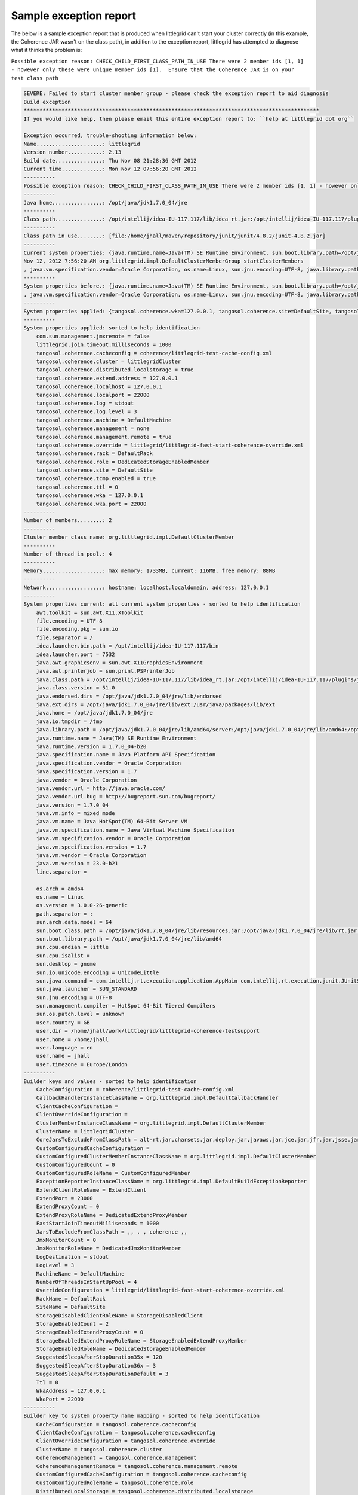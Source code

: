 .. index::
   single: Exception report; Sample output
   single: Trouble shooting; Using the exception report
   single: Support; Sending the exception report

.. _sample-exception-report:

Sample exception report
=======================


The below is a sample exception report that is produced when littlegrid can't start your
cluster correctly (in this example, the Coherence JAR wasn't on the class path), in addition
to the exception report, littlegrid has attempted to diagnose what it thinks the problem is:

``Possible exception reason: CHECK_CHILD_FIRST_CLASS_PATH_IN_USE There were 2 member ids [1, 1] - however only these were unique member ids [1].  Ensure that the Coherence JAR is on your test class path``


.. code-block:: bash

    SEVERE: Failed to start cluster member group - please check the exception report to aid diagnosis
    Build exception
    **********************************************************************************************
    If you would like help, then please email this entire exception report to: ``help at littlegrid dot org``

    Exception occurred, trouble-shooting information below:
    Name.....................: littlegrid
    Version number...........: 2.13
    Build date...............: Thu Nov 08 21:28:36 GMT 2012
    Current time.............: Mon Nov 12 07:56:20 GMT 2012
    ----------
    Possible exception reason: CHECK_CHILD_FIRST_CLASS_PATH_IN_USE There were 2 member ids [1, 1] - however only these were unique member ids [1].  Ensure that the Coherence JAR is on your test class path
    ----------
    Java home................: /opt/java/jdk1.7.0_04/jre
    ----------
    Class path...............: /opt/intellij/idea-IU-117.117/lib/idea_rt.jar:/opt/intellij/idea-IU-117.117/plugins/junit/lib/junit-rt.jar:/opt/java/jdk1.7.0_04/jre/lib/deploy.jar:/opt/java/jdk1.7.0_04/jre/lib/javaws.jar:/opt/java/jdk1.7.0_04/jre/lib/management-agent.jar:/opt/java/jdk1.7.0_04/jre/lib/charsets.jar:/opt/java/jdk1.7.0_04/jre/lib/jsse.jar:/opt/java/jdk1.7.0_04/jre/lib/jce.jar:/opt/java/jdk1.7.0_04/jre/lib/jfr.jar:/opt/java/jdk1.7.0_04/jre/lib/plugin.jar:/opt/java/jdk1.7.0_04/jre/lib/rt.jar:/opt/java/jdk1.7.0_04/jre/lib/resources.jar:/opt/java/jdk1.7.0_04/jre/lib/ext/sunjce_provider.jar:/opt/java/jdk1.7.0_04/jre/lib/ext/sunpkcs11.jar:/opt/java/jdk1.7.0_04/jre/lib/ext/zipfs.jar:/opt/java/jdk1.7.0_04/jre/lib/ext/dnsns.jar:/opt/java/jdk1.7.0_04/jre/lib/ext/localedata.jar:/opt/java/jdk1.7.0_04/jre/lib/ext/sunec.jar:/home/jhall/work/littlegrid/littlegrid-coherence-testsupport/target/test-classes:/home/jhall/work/littlegrid/littlegrid-coherence-testsupport/target/classes:/home/jhall/maven/repository/junit/junit/4.8.2/junit-4.8.2.jar:/home/jhall/maven/repository/com/oracle/coherence/3.7.1.0/coherence-3.7.1.0.jar
    ----------
    Class path in use........: [file:/home/jhall/maven/repository/junit/junit/4.8.2/junit-4.8.2.jar]
    ----------
    Current system properties: {java.runtime.name=Java(TM) SE Runtime Environment, sun.boot.library.path=/opt/java/jdk1.7.0_04/jre/lib/amd64, java.vm.version=23.0-b21, java.vm.vendor=Oracle Corporation, java.vendor.url=http://java.oracle.com/, path.separator=:, java.vm.name=Java HotSpot(TM) 64-Bit Server VM, file.encoding.pkg=sun.io, idea.launcher.port=7532, user.country=GB, sun.java.launcher=SUN_STANDARD, sun.os.patch.level=unknown, java.vm.specification.name=Java Virtual Machine Specification, user.dir=/home/jhall/work/littlegrid/littlegrid-coherence-testsupport, java.runtime.version=1.7.0_04-b20, java.awt.graphicsenv=sun.awt.X11GraphicsEnvironment, java.endorsed.dirs=/opt/java/jdk1.7.0_04/jre/lib/endorsed, os.arch=amd64, java.io.tmpdir=/tmp, line.separator=
    Nov 12, 2012 7:56:20 AM org.littlegrid.impl.DefaultClusterMemberGroup startClusterMembers
    , java.vm.specification.vendor=Oracle Corporation, os.name=Linux, sun.jnu.encoding=UTF-8, java.library.path=/opt/java/jdk1.7.0_04/jre/lib/amd64/server:/opt/java/jdk1.7.0_04/jre/lib/amd64:/opt/java/jdk1.7.0_04/jre/../lib/amd64:/opt/java/jdk1.6.0_24/jre/lib/amd64/server:/opt/java/jdk1.6.0_24/jre/lib/amd64:/opt/java/jdk1.6.0_24/jre/../lib/amd64:/opt/intellij/idea-IU-117.117/bin::/usr/java/packages/lib/amd64:/usr/lib64:/lib64:/lib:/usr/lib, java.specification.name=Java Platform API Specification, java.class.version=51.0, sun.management.compiler=HotSpot 64-Bit Tiered Compilers, os.version=3.0.0-26-generic, user.home=/home/jhall, user.timezone=Europe/London, java.awt.printerjob=sun.print.PSPrinterJob, file.encoding=UTF-8, idea.launcher.bin.path=/opt/intellij/idea-IU-117.117/bin, java.specification.version=1.7, user.name=jhall, java.class.path=/opt/intellij/idea-IU-117.117/lib/idea_rt.jar:/opt/intellij/idea-IU-117.117/plugins/junit/lib/junit-rt.jar:/opt/java/jdk1.7.0_04/jre/lib/deploy.jar:/opt/java/jdk1.7.0_04/jre/lib/javaws.jar:/opt/java/jdk1.7.0_04/jre/lib/management-agent.jar:/opt/java/jdk1.7.0_04/jre/lib/charsets.jar:/opt/java/jdk1.7.0_04/jre/lib/jsse.jar:/opt/java/jdk1.7.0_04/jre/lib/jce.jar:/opt/java/jdk1.7.0_04/jre/lib/jfr.jar:/opt/java/jdk1.7.0_04/jre/lib/plugin.jar:/opt/java/jdk1.7.0_04/jre/lib/rt.jar:/opt/java/jdk1.7.0_04/jre/lib/resources.jar:/opt/java/jdk1.7.0_04/jre/lib/ext/sunjce_provider.jar:/opt/java/jdk1.7.0_04/jre/lib/ext/sunpkcs11.jar:/opt/java/jdk1.7.0_04/jre/lib/ext/zipfs.jar:/opt/java/jdk1.7.0_04/jre/lib/ext/dnsns.jar:/opt/java/jdk1.7.0_04/jre/lib/ext/localedata.jar:/opt/java/jdk1.7.0_04/jre/lib/ext/sunec.jar:/home/jhall/work/littlegrid/littlegrid-coherence-testsupport/target/test-classes:/home/jhall/work/littlegrid/littlegrid-coherence-testsupport/target/classes:/home/jhall/maven/repository/junit/junit/4.8.2/junit-4.8.2.jar:/home/jhall/maven/repository/com/oracle/coherence/3.7.1.0/coherence-3.7.1.0.jar, java.vm.specification.version=1.7, sun.arch.data.model=64, java.home=/opt/java/jdk1.7.0_04/jre, sun.java.command=com.intellij.rt.execution.application.AppMain com.intellij.rt.execution.junit.JUnitStarter -ideVersion5 org.littlegrid.features.jar_exclusion.JarExclusionIntegrationTest,startAndShutdownWithCoherenceJarBeingExcluded, java.specification.vendor=Oracle Corporation, user.language=en, awt.toolkit=sun.awt.X11.XToolkit, java.vm.info=mixed mode, java.version=1.7.0_04, java.ext.dirs=/opt/java/jdk1.7.0_04/jre/lib/ext:/usr/java/packages/lib/ext, sun.boot.class.path=/opt/java/jdk1.7.0_04/jre/lib/resources.jar:/opt/java/jdk1.7.0_04/jre/lib/rt.jar:/opt/java/jdk1.7.0_04/jre/lib/sunrsasign.jar:/opt/java/jdk1.7.0_04/jre/lib/jsse.jar:/opt/java/jdk1.7.0_04/jre/lib/jce.jar:/opt/java/jdk1.7.0_04/jre/lib/charsets.jar:/opt/java/jdk1.7.0_04/jre/lib/jfr.jar:/opt/java/jdk1.7.0_04/jre/classes, java.vendor=Oracle Corporation, file.separator=/, java.vendor.url.bug=http://bugreport.sun.com/bugreport/, sun.cpu.endian=little, sun.io.unicode.encoding=UnicodeLittle, sun.desktop=gnome, sun.cpu.isalist=}
    ----------
    System properties before.: {java.runtime.name=Java(TM) SE Runtime Environment, sun.boot.library.path=/opt/java/jdk1.7.0_04/jre/lib/amd64, java.vm.version=23.0-b21, java.vm.vendor=Oracle Corporation, java.vendor.url=http://java.oracle.com/, path.separator=:, java.vm.name=Java HotSpot(TM) 64-Bit Server VM, file.encoding.pkg=sun.io, idea.launcher.port=7532, user.country=GB, sun.java.launcher=SUN_STANDARD, sun.os.patch.level=unknown, java.vm.specification.name=Java Virtual Machine Specification, user.dir=/home/jhall/work/littlegrid/littlegrid-coherence-testsupport, java.runtime.version=1.7.0_04-b20, java.awt.graphicsenv=sun.awt.X11GraphicsEnvironment, java.endorsed.dirs=/opt/java/jdk1.7.0_04/jre/lib/endorsed, os.arch=amd64, java.io.tmpdir=/tmp, line.separator=
    , java.vm.specification.vendor=Oracle Corporation, os.name=Linux, sun.jnu.encoding=UTF-8, java.library.path=/opt/java/jdk1.7.0_04/jre/lib/amd64/server:/opt/java/jdk1.7.0_04/jre/lib/amd64:/opt/java/jdk1.7.0_04/jre/../lib/amd64:/opt/java/jdk1.6.0_24/jre/lib/amd64/server:/opt/java/jdk1.6.0_24/jre/lib/amd64:/opt/java/jdk1.6.0_24/jre/../lib/amd64:/opt/intellij/idea-IU-117.117/bin::/usr/java/packages/lib/amd64:/usr/lib64:/lib64:/lib:/usr/lib, java.specification.name=Java Platform API Specification, java.class.version=51.0, sun.management.compiler=HotSpot 64-Bit Tiered Compilers, os.version=3.0.0-26-generic, user.home=/home/jhall, user.timezone=Europe/London, java.awt.printerjob=sun.print.PSPrinterJob, file.encoding=UTF-8, idea.launcher.bin.path=/opt/intellij/idea-IU-117.117/bin, java.specification.version=1.7, user.name=jhall, java.class.path=/opt/intellij/idea-IU-117.117/lib/idea_rt.jar:/opt/intellij/idea-IU-117.117/plugins/junit/lib/junit-rt.jar:/opt/java/jdk1.7.0_04/jre/lib/deploy.jar:/opt/java/jdk1.7.0_04/jre/lib/javaws.jar:/opt/java/jdk1.7.0_04/jre/lib/management-agent.jar:/opt/java/jdk1.7.0_04/jre/lib/charsets.jar:/opt/java/jdk1.7.0_04/jre/lib/jsse.jar:/opt/java/jdk1.7.0_04/jre/lib/jce.jar:/opt/java/jdk1.7.0_04/jre/lib/jfr.jar:/opt/java/jdk1.7.0_04/jre/lib/plugin.jar:/opt/java/jdk1.7.0_04/jre/lib/rt.jar:/opt/java/jdk1.7.0_04/jre/lib/resources.jar:/opt/java/jdk1.7.0_04/jre/lib/ext/sunjce_provider.jar:/opt/java/jdk1.7.0_04/jre/lib/ext/sunpkcs11.jar:/opt/java/jdk1.7.0_04/jre/lib/ext/zipfs.jar:/opt/java/jdk1.7.0_04/jre/lib/ext/dnsns.jar:/opt/java/jdk1.7.0_04/jre/lib/ext/localedata.jar:/opt/java/jdk1.7.0_04/jre/lib/ext/sunec.jar:/home/jhall/work/littlegrid/littlegrid-coherence-testsupport/target/test-classes:/home/jhall/work/littlegrid/littlegrid-coherence-testsupport/target/classes:/home/jhall/maven/repository/junit/junit/4.8.2/junit-4.8.2.jar:/home/jhall/maven/repository/com/oracle/coherence/3.7.1.0/coherence-3.7.1.0.jar, java.vm.specification.version=1.7, sun.arch.data.model=64, java.home=/opt/java/jdk1.7.0_04/jre, sun.java.command=com.intellij.rt.execution.application.AppMain com.intellij.rt.execution.junit.JUnitStarter -ideVersion5 org.littlegrid.features.jar_exclusion.JarExclusionIntegrationTest,startAndShutdownWithCoherenceJarBeingExcluded, java.specification.vendor=Oracle Corporation, user.language=en, awt.toolkit=sun.awt.X11.XToolkit, java.vm.info=mixed mode, java.version=1.7.0_04, java.ext.dirs=/opt/java/jdk1.7.0_04/jre/lib/ext:/usr/java/packages/lib/ext, sun.boot.class.path=/opt/java/jdk1.7.0_04/jre/lib/resources.jar:/opt/java/jdk1.7.0_04/jre/lib/rt.jar:/opt/java/jdk1.7.0_04/jre/lib/sunrsasign.jar:/opt/java/jdk1.7.0_04/jre/lib/jsse.jar:/opt/java/jdk1.7.0_04/jre/lib/jce.jar:/opt/java/jdk1.7.0_04/jre/lib/charsets.jar:/opt/java/jdk1.7.0_04/jre/lib/jfr.jar:/opt/java/jdk1.7.0_04/jre/classes, java.vendor=Oracle Corporation, file.separator=/, java.vendor.url.bug=http://bugreport.sun.com/bugreport/, sun.cpu.endian=little, sun.io.unicode.encoding=UnicodeLittle, sun.desktop=gnome, sun.cpu.isalist=}
    ----------
    System properties applied: {tangosol.coherence.wka=127.0.0.1, tangosol.coherence.site=DefaultSite, tangosol.coherence.cluster=littlegridCluster, tangosol.coherence.management=none, tangosol.coherence.override=littlegrid/littlegrid-fast-start-coherence-override.xml, com.sun.management.jmxremote=false, tangosol.coherence.log=stdout, tangosol.coherence.ttl=0, tangosol.coherence.log.level=3, littlegrid.join.timeout.milliseconds=1000, tangosol.coherence.distributed.localstorage=true, tangosol.coherence.role=DedicatedStorageEnabledMember, tangosol.coherence.management.remote=true, tangosol.coherence.machine=DefaultMachine, tangosol.coherence.cacheconfig=coherence/littlegrid-test-cache-config.xml, tangosol.coherence.rack=DefaultRack, tangosol.coherence.localport=22000, tangosol.coherence.extend.address=127.0.0.1, tangosol.coherence.tcmp.enabled=true, tangosol.coherence.localhost=127.0.0.1, tangosol.coherence.wka.port=22000}
    ----------
    System properties applied: sorted to help identification
        com.sun.management.jmxremote = false
        littlegrid.join.timeout.milliseconds = 1000
        tangosol.coherence.cacheconfig = coherence/littlegrid-test-cache-config.xml
        tangosol.coherence.cluster = littlegridCluster
        tangosol.coherence.distributed.localstorage = true
        tangosol.coherence.extend.address = 127.0.0.1
        tangosol.coherence.localhost = 127.0.0.1
        tangosol.coherence.localport = 22000
        tangosol.coherence.log = stdout
        tangosol.coherence.log.level = 3
        tangosol.coherence.machine = DefaultMachine
        tangosol.coherence.management = none
        tangosol.coherence.management.remote = true
        tangosol.coherence.override = littlegrid/littlegrid-fast-start-coherence-override.xml
        tangosol.coherence.rack = DefaultRack
        tangosol.coherence.role = DedicatedStorageEnabledMember
        tangosol.coherence.site = DefaultSite
        tangosol.coherence.tcmp.enabled = true
        tangosol.coherence.ttl = 0
        tangosol.coherence.wka = 127.0.0.1
        tangosol.coherence.wka.port = 22000
    ----------
    Number of members........: 2
    ----------
    Cluster member class name: org.littlegrid.impl.DefaultClusterMember
    ----------
    Number of thread in pool.: 4
    ----------
    Memory...................: max memory: 1733MB, current: 116MB, free memory: 88MB
    ----------
    Network..................: hostname: localhost.localdomain, address: 127.0.0.1
    ----------
    System properties current: all current system properties - sorted to help identification
        awt.toolkit = sun.awt.X11.XToolkit
        file.encoding = UTF-8
        file.encoding.pkg = sun.io
        file.separator = /
        idea.launcher.bin.path = /opt/intellij/idea-IU-117.117/bin
        idea.launcher.port = 7532
        java.awt.graphicsenv = sun.awt.X11GraphicsEnvironment
        java.awt.printerjob = sun.print.PSPrinterJob
        java.class.path = /opt/intellij/idea-IU-117.117/lib/idea_rt.jar:/opt/intellij/idea-IU-117.117/plugins/junit/lib/junit-rt.jar:/opt/java/jdk1.7.0_04/jre/lib/deploy.jar:/opt/java/jdk1.7.0_04/jre/lib/javaws.jar:/opt/java/jdk1.7.0_04/jre/lib/management-agent.jar:/opt/java/jdk1.7.0_04/jre/lib/charsets.jar:/opt/java/jdk1.7.0_04/jre/lib/jsse.jar:/opt/java/jdk1.7.0_04/jre/lib/jce.jar:/opt/java/jdk1.7.0_04/jre/lib/jfr.jar:/opt/java/jdk1.7.0_04/jre/lib/plugin.jar:/opt/java/jdk1.7.0_04/jre/lib/rt.jar:/opt/java/jdk1.7.0_04/jre/lib/resources.jar:/opt/java/jdk1.7.0_04/jre/lib/ext/sunjce_provider.jar:/opt/java/jdk1.7.0_04/jre/lib/ext/sunpkcs11.jar:/opt/java/jdk1.7.0_04/jre/lib/ext/zipfs.jar:/opt/java/jdk1.7.0_04/jre/lib/ext/dnsns.jar:/opt/java/jdk1.7.0_04/jre/lib/ext/localedata.jar:/opt/java/jdk1.7.0_04/jre/lib/ext/sunec.jar:/home/jhall/work/littlegrid/littlegrid-coherence-testsupport/target/test-classes:/home/jhall/work/littlegrid/littlegrid-coherence-testsupport/target/classes:/home/jhall/maven/repository/junit/junit/4.8.2/junit-4.8.2.jar:/home/jhall/maven/repository/com/oracle/coherence/3.7.1.0/coherence-3.7.1.0.jar
        java.class.version = 51.0
        java.endorsed.dirs = /opt/java/jdk1.7.0_04/jre/lib/endorsed
        java.ext.dirs = /opt/java/jdk1.7.0_04/jre/lib/ext:/usr/java/packages/lib/ext
        java.home = /opt/java/jdk1.7.0_04/jre
        java.io.tmpdir = /tmp
        java.library.path = /opt/java/jdk1.7.0_04/jre/lib/amd64/server:/opt/java/jdk1.7.0_04/jre/lib/amd64:/opt/java/jdk1.7.0_04/jre/../lib/amd64:/opt/java/jdk1.6.0_24/jre/lib/amd64/server:/opt/java/jdk1.6.0_24/jre/lib/amd64:/opt/java/jdk1.6.0_24/jre/../lib/amd64:/opt/intellij/idea-IU-117.117/bin::/usr/java/packages/lib/amd64:/usr/lib64:/lib64:/lib:/usr/lib
        java.runtime.name = Java(TM) SE Runtime Environment
        java.runtime.version = 1.7.0_04-b20
        java.specification.name = Java Platform API Specification
        java.specification.vendor = Oracle Corporation
        java.specification.version = 1.7
        java.vendor = Oracle Corporation
        java.vendor.url = http://java.oracle.com/
        java.vendor.url.bug = http://bugreport.sun.com/bugreport/
        java.version = 1.7.0_04
        java.vm.info = mixed mode
        java.vm.name = Java HotSpot(TM) 64-Bit Server VM
        java.vm.specification.name = Java Virtual Machine Specification
        java.vm.specification.vendor = Oracle Corporation
        java.vm.specification.version = 1.7
        java.vm.vendor = Oracle Corporation
        java.vm.version = 23.0-b21
        line.separator =

        os.arch = amd64
        os.name = Linux
        os.version = 3.0.0-26-generic
        path.separator = :
        sun.arch.data.model = 64
        sun.boot.class.path = /opt/java/jdk1.7.0_04/jre/lib/resources.jar:/opt/java/jdk1.7.0_04/jre/lib/rt.jar:/opt/java/jdk1.7.0_04/jre/lib/sunrsasign.jar:/opt/java/jdk1.7.0_04/jre/lib/jsse.jar:/opt/java/jdk1.7.0_04/jre/lib/jce.jar:/opt/java/jdk1.7.0_04/jre/lib/charsets.jar:/opt/java/jdk1.7.0_04/jre/lib/jfr.jar:/opt/java/jdk1.7.0_04/jre/classes
        sun.boot.library.path = /opt/java/jdk1.7.0_04/jre/lib/amd64
        sun.cpu.endian = little
        sun.cpu.isalist =
        sun.desktop = gnome
        sun.io.unicode.encoding = UnicodeLittle
        sun.java.command = com.intellij.rt.execution.application.AppMain com.intellij.rt.execution.junit.JUnitStarter -ideVersion5 org.littlegrid.features.jar_exclusion.JarExclusionIntegrationTest,startAndShutdownWithCoherenceJarBeingExcluded
        sun.java.launcher = SUN_STANDARD
        sun.jnu.encoding = UTF-8
        sun.management.compiler = HotSpot 64-Bit Tiered Compilers
        sun.os.patch.level = unknown
        user.country = GB
        user.dir = /home/jhall/work/littlegrid/littlegrid-coherence-testsupport
        user.home = /home/jhall
        user.language = en
        user.name = jhall
        user.timezone = Europe/London
    ----------
    Builder keys and values - sorted to help identification
        CacheConfiguration = coherence/littlegrid-test-cache-config.xml
        CallbackHandlerInstanceClassName = org.littlegrid.impl.DefaultCallbackHandler
        ClientCacheConfiguration =
        ClientOverrideConfiguration =
        ClusterMemberInstanceClassName = org.littlegrid.impl.DefaultClusterMember
        ClusterName = littlegridCluster
        CoreJarsToExcludeFromClassPath = alt-rt.jar,charsets.jar,deploy.jar,javaws.jar,jce.jar,jfr.jar,jsse.jar,management-agent.jar,plugin.jar,resources.jar,rt.jar,dnsns.jar,localedata.jar,sunec.jar,sunjce_provider.jar,sunpkcs11.jar,zipfs.jar,classes.jar,ui.jar
        CustomConfiguredCacheConfiguration =
        CustomConfiguredClusterMemberInstanceClassName = org.littlegrid.impl.DefaultClusterMember
        CustomConfiguredCount = 0
        CustomConfiguredRoleName = CustomConfiguredMember
        ExceptionReporterInstanceClassName = org.littlegrid.impl.DefaultBuildExceptionReporter
        ExtendClientRoleName = ExtendClient
        ExtendPort = 23000
        ExtendProxyCount = 0
        ExtendProxyRoleName = DedicatedExtendProxyMember
        FastStartJoinTimeoutMilliseconds = 1000
        JarsToExcludeFromClassPath = ,, , , coherence ,,
        JmxMonitorCount = 0
        JmxMonitorRoleName = DedicatedJmxMonitorMember
        LogDestination = stdout
        LogLevel = 3
        MachineName = DefaultMachine
        NumberOfThreadsInStartUpPool = 4
        OverrideConfiguration = littlegrid/littlegrid-fast-start-coherence-override.xml
        RackName = DefaultRack
        SiteName = DefaultSite
        StorageDisabledClientRoleName = StorageDisabledClient
        StorageEnabledCount = 2
        StorageEnabledExtendProxyCount = 0
        StorageEnabledExtendProxyRoleName = StorageEnabledExtendProxyMember
        StorageEnabledRoleName = DedicatedStorageEnabledMember
        SuggestedSleepAfterStopDuration35x = 120
        SuggestedSleepAfterStopDuration36x = 3
        SuggestedSleepAfterStopDurationDefault = 3
        Ttl = 0
        WkaAddress = 127.0.0.1
        WkaPort = 22000
    ----------
    Builder key to system property name mapping - sorted to help identification
        CacheConfiguration = tangosol.coherence.cacheconfig
        ClientCacheConfiguration = tangosol.coherence.cacheconfig
        ClientOverrideConfiguration = tangosol.coherence.override
        ClusterName = tangosol.coherence.cluster
        CoherenceManagement = tangosol.coherence.management
        CoherenceManagementRemote = tangosol.coherence.management.remote
        CustomConfiguredCacheConfiguration = tangosol.coherence.cacheconfig
        CustomConfiguredRoleName = tangosol.coherence.role
        DistributedLocalStorage = tangosol.coherence.distributed.localstorage
        ExtendAddress = tangosol.coherence.extend.address
        ExtendClientRoleName = tangosol.coherence.role
        ExtendEnabled = tangosol.coherence.extend.enabled
        ExtendPort = tangosol.coherence.extend.port
        ExtendProxyRoleName = tangosol.coherence.role
        FastStartJoinTimeoutMilliseconds = littlegrid.join.timeout.milliseconds
        JmxMonitorRoleName = tangosol.coherence.role
        LocalAddress = tangosol.coherence.localhost
        LocalPort = tangosol.coherence.localport
        LogDestination = tangosol.coherence.log
        LogLevel = tangosol.coherence.log.level
        MachineName = tangosol.coherence.machine
        ManagementJmxRemote = com.sun.management.jmxremote
        OverrideConfiguration = tangosol.coherence.override
        RackName = tangosol.coherence.rack
        SiteName = tangosol.coherence.site
        StorageDisabledClientRoleName = tangosol.coherence.role
        StorageEnabledExtendProxyRoleName = tangosol.coherence.role
        StorageEnabledRoleName = tangosol.coherence.role
        TcmpEnabled = tangosol.coherence.tcmp.enabled
        Ttl = tangosol.coherence.ttl
        WkaAddress = tangosol.coherence.wka
        WkaPort = tangosol.coherence.wka.port
    ----------
    Full exception...........: detailed below
    CHECK_CHILD_FIRST_CLASS_PATH_IN_USE There were 2 member ids [1, 1] - however only these were unique member ids [1].  Ensure that the Coherence JAR is on your test class path
        at org.littlegrid.impl.DefaultClusterMemberGroup.ensureMemberIdsAreUnique(DefaultClusterMemberGroup.java:257)
        at org.littlegrid.impl.DefaultClusterMemberGroup.startClusterMembers(DefaultClusterMemberGroup.java:232)
        at org.littlegrid.impl.DefaultClusterMemberGroupBuilder.buildStorageEnabledMembers(DefaultClusterMemberGroupBuilder.java:574)
        at org.littlegrid.impl.DefaultClusterMemberGroupBuilder.buildClusterMembers(DefaultClusterMemberGroupBuilder.java:399)
        at org.littlegrid.impl.DefaultClusterMemberGroupBuilder.build(DefaultClusterMemberGroupBuilder.java:297)
        at org.littlegrid.impl.DefaultClusterMemberGroupBuilder.buildAndConfigureForStorageDisabledClient(DefaultClusterMemberGroupBuilder.java:320)
        at org.littlegrid.features.jar_exclusion.JarExclusionIntegrationTest.startAndShutdownWithCoherenceJarBeingExcluded(JarExclusionIntegrationTest.java:66)
        at sun.reflect.NativeMethodAccessorImpl.invoke0(Native Method)
        at sun.reflect.NativeMethodAccessorImpl.invoke(NativeMethodAccessorImpl.java:57)
        at sun.reflect.DelegatingMethodAccessorImpl.invoke(DelegatingMethodAccessorImpl.java:43)
        at java.lang.reflect.Method.invoke(Method.java:601)
        at org.junit.runners.model.FrameworkMethod$1.runReflectiveCall(FrameworkMethod.java:44)
        at org.junit.internal.runners.model.ReflectiveCallable.run(ReflectiveCallable.java:15)
        at org.junit.runners.model.FrameworkMethod.invokeExplosively(FrameworkMethod.java:41)
        at org.junit.internal.runners.statements.InvokeMethod.evaluate(InvokeMethod.java:20)
        at org.junit.internal.runners.statements.ExpectException.evaluate(ExpectException.java:21)
        at org.junit.internal.runners.statements.RunAfters.evaluate(RunAfters.java:31)
        at org.junit.runners.BlockJUnit4ClassRunner.runNotIgnored(BlockJUnit4ClassRunner.java:79)
        at org.junit.runners.BlockJUnit4ClassRunner.runChild(BlockJUnit4ClassRunner.java:71)
        at org.junit.runners.BlockJUnit4ClassRunner.runChild(BlockJUnit4ClassRunner.java:49)
        at org.junit.runners.ParentRunner$3.run(ParentRunner.java:193)
        at org.junit.runners.ParentRunner$1.schedule(ParentRunner.java:52)
        at org.junit.runners.ParentRunner.runChildren(ParentRunner.java:191)
        at org.junit.runners.ParentRunner.access$000(ParentRunner.java:42)
        at org.junit.runners.ParentRunner$2.evaluate(ParentRunner.java:184)
        at org.junit.runners.ParentRunner.run(ParentRunner.java:236)
        at org.junit.runner.JUnitCore.run(JUnitCore.java:157)
        at com.intellij.junit4.JUnit4IdeaTestRunner.startRunnerWithArgs(JUnit4IdeaTestRunner.java:76)
        at com.intellij.rt.execution.junit.JUnitStarter.prepareStreamsAndStart(JUnitStarter.java:195)
        at com.intellij.rt.execution.junit.JUnitStarter.main(JUnitStarter.java:63)
        at sun.reflect.NativeMethodAccessorImpl.invoke0(Native Method)
        at sun.reflect.NativeMethodAccessorImpl.invoke(NativeMethodAccessorImpl.java:57)
        at sun.reflect.DelegatingMethodAccessorImpl.invoke(DelegatingMethodAccessorImpl.java:43)
        at java.lang.reflect.Method.invoke(Method.java:601)
        at com.intellij.rt.execution.application.AppMain.main(AppMain.java:120)
    ----------
    Possible exception reason: CHECK_CHILD_FIRST_CLASS_PATH_IN_USE There were 2 member ids [1, 1] - however only these were unique member ids [1].  Ensure that the Coherence JAR is on your test class path
